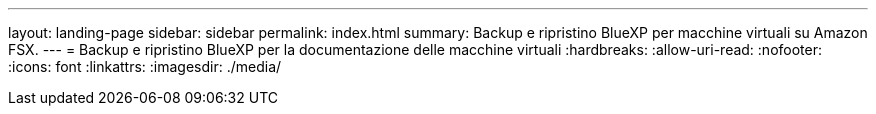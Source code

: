 ---
layout: landing-page 
sidebar: sidebar 
permalink: index.html 
summary: Backup e ripristino BlueXP per macchine virtuali su Amazon FSX. 
---
= Backup e ripristino BlueXP per la documentazione delle macchine virtuali
:hardbreaks:
:allow-uri-read: 
:nofooter: 
:icons: font
:linkattrs: 
:imagesdir: ./media/


